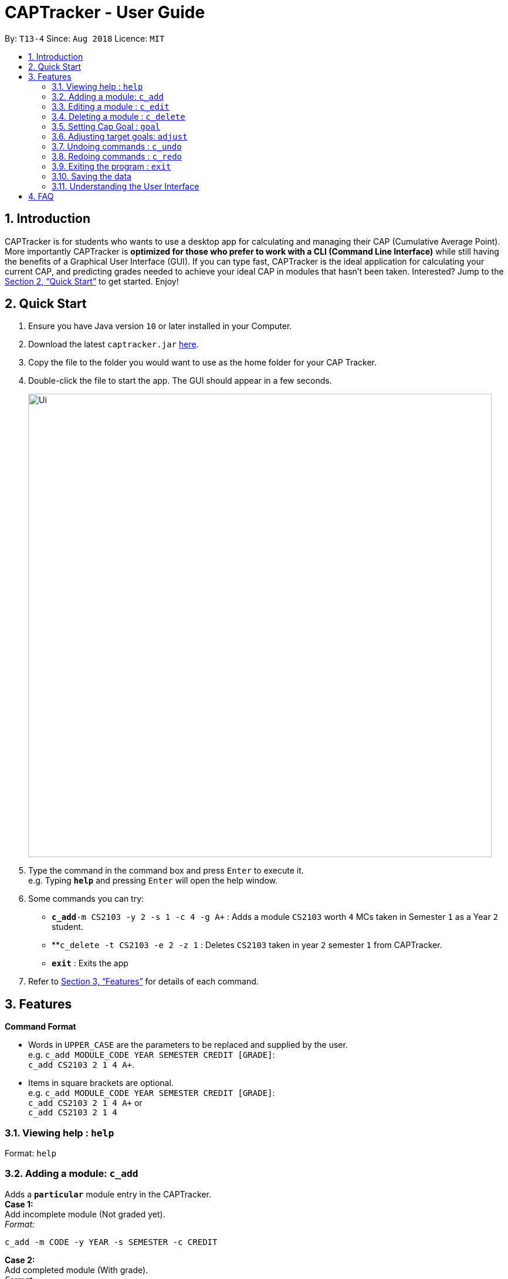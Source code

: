 = CAPTracker - User Guide
:site-section: UserGuide
:toc:
:toc-title:
:toc-placement: preamble
:sectnums:
:imagesDir: images
:stylesDir: stylesheets
:xrefstyle: full
:experimental:
ifdef::env-github[]
:tip-caption: :bulb:
:note-caption: :information_source:
endif::[]
:repoURL: https://github.com/CS2103-AY1819S1-T13-4/main/tree/master

By: `T13-4`      Since: `Aug 2018`      Licence: `MIT`

== Introduction

CAPTracker is for students who wants to use a desktop app for calculating and
managing their CAP (Cumulative Average Point). More importantly CAPTracker is
*optimized for those who prefer to work with a CLI (Command Line Interface)*
while still having the benefits of a Graphical User Interface (GUI). If you can
type fast, CAPTracker is the ideal application for calculating your current CAP,
and predicting grades needed to achieve your ideal CAP in modules that hasn't
been taken. Interested? Jump to the <<Quick Start>> to get started. Enjoy!

== Quick Start

.  Ensure you have Java version `10` or later installed in your Computer.
.  Download the latest `captracker.jar` link:{repoURL}/releases[here].
.  Copy the file to the folder you would want to use as the home folder for
your CAP Tracker.
.  Double-click the file to start the app. The GUI should appear in a few
seconds.
+
image::Ui.png[width="790"]
+
.  Type the command in the command box and press kbd:[Enter] to execute it. +
e.g. Typing *`help`* and pressing kbd:[Enter] will open the help window.
.  Some commands you can try:

* **`c_add`**`-m CS2103 -y 2 -s 1 -c 4 -g A+` : Adds a module `CS2103` worth
`4` MCs taken in Semester `1` as a Year `2` student.
* **`c_delete -t CS2103 -e 2 -z 1` : Deletes `CS2103` taken in year `2` semester
`1` from CAPTracker.
* *`exit`* : Exits the app

.  Refer to <<Features>> for details of each command.

[[Features]]
== Features

====
*Command Format*

* Words in `UPPER_CASE` are the parameters to be replaced and supplied by the
user. +
e.g. `c_add MODULE_CODE YEAR SEMESTER CREDIT [GRADE]`: +
`c_add CS2103 2 1 4 A+`.
* Items in square brackets are optional. +
e.g. `c_add MODULE_CODE YEAR SEMESTER CREDIT [GRADE]`: +
`c_add CS2103 2 1 4 A+` or +
`c_add CS2103 2 1 4`
====

=== Viewing help : `help`

Format: `help`

//tag::add[]
=== Adding a module: `c_add`

Adds a `*particular*` module entry in the CAPTracker. +
*Case 1:* +
Add incomplete module (Not graded yet). +
_Format:_ +
----
c_add -m CODE -y YEAR -s SEMESTER -c CREDIT
----
*Case 2:* +
Add completed module (With grade). +
_Format:_ +
----
c_add -m CODE -y YEAR -s SEMESTER -c CREDIT -g GRADE
----

****
* Arguments must be in name-value pair format (E.g. `-name value`).
* Illegal name or value is not allowed.
* `CODE` has to be specified
* `YEAR` has to be specified
* `SEMESTER` has to be specified
* `CREDIT` has to be specified
* `GRADE` has to be specified if it is completed
* Module should not exist in CAPTracker
****
//end::add[]

//tag::edit[]
=== Editing a module : `c_edit`

Edits fields of a `*particular*` module entry in the CAPTracker. +
*Case 1:* +
`*Only one*` module entry have the specified target module code. +
_Pretty Print Format:_ +
----
c_edit -t TARGET_CODE
    [-m NEW_CODE]
    [-y NEW_YEAR]
    [-s NEW_SEMESTER]
    [-c NEW_CREDIT]
    [-g NEW_GRADE]
----
*Case 2:* +
`*More than one*` module entry in CAPTracker has the specified target module
code. (E.g. Retook the module) +
_Pretty Print Format:_ +
----
c_edit -t TARGET_CODE -e TARGET_YEAR -z TARGET_SEMESTER
    [-m NEW_CODE]
    [-y NEW_YEAR]
    [-s NEW_SEMESTER]
    [-c NEW_CREDIT]
    [-g NEW_GRADE]
----

****
* Arguments must be in name-value pair format (E.g. `-name value`).
* Illegal name or value is not allowed.
* `TARGET_CODE` has to be specified.
* `TARGET_YEAR` can be null if and only if `TARGET_SEMESTER` is null.
* At least one of `NEW_CODE`, `NEW_YEAR`, `NEW_SEMESTER`, `NEW_CREDIT`, or
`NEW_GRADE` has to be specified.
* The targeted module entry should exist in the CAPTracker.
* `TARGET_YEAR` and `TARGET_SEMESTER` of the targeted entry must be specified
if there exist multiple entries with the same module `TARGET_CODE`.
* The edit cannot lead to two module entries sharing the same module `Code`,
`Year`, and `Semester`.
****

Examples:

* `c_edit -t CS2103 -g A+` +
Change grade of CS2103 to A+.
* `c_edit -t CS2103 -m CS2103T -c 2` +
Change the module code and credit of CS2103 to CS2103T and 2 respectively.
* `c_edit -t CS2103 -e 3 -z 2 -s 1` +
Change the semester of CS2103 taken in year 3 semester 2 to 1. In this specific
case, CS2103 was retaken and cap tracker has multiple entries of it.
//end::edit[]

//tag::delete[]
=== Deleting a module : `c_delete`

Deletes a `*particular*` module entry in the CAPTracker. +
*Case 1:* +
`*Only one*` module entry have the specified target module code. +
_Format:_ +
----
c_delete -t TARGET_CODE
----
*Case 2:* +
`*More than one*` module entry in CAPTracker has the specified target module code. (E.g. Retook
the module) +
_Format:_ +
----
c_delete -t TARGET_CODE -e TARGET_YEAR -z TARGET_SEMESTER
----

****
* Arguments must be in name-value pair format (E.g. `-name value`).
* Illegal name or value is not allowed.
* `TARGET_CODE` has to be specified.
* `TARGET_YEAR` can be null if and only if `TARGET_SEMESTER` is null.
* The targeted module entry should exist in the CAPTracker.
* `TARGET_YEAR` and `TARGET_SEMESTER` of the targeted entry must be specified
if there exist multiple entries with the same module `TARGET_CODE`.
****

Examples:

* `c_delete -t CS2103` +
Deletes the only CS2103 module.
* `c_delete -t CS2103 -e 3 -z 2` +
Deletes CS2103 taken in year 3 semester 2. In this specific case, CS2103 was
retaken and cap tracker has multiple entries of it.
//end::delete[]


//tag::commandgoal[]
=== Setting Cap Goal : `goal`

Set the CAP goal you want to achieve. +
Format: `goal CAP_GOAL`

****
* Sets and updates the CAP goal.
****

Examples:

* `goal 4.5` +
Update your CAP goal to 4.5
//end::commandgoal[]
//tag::commandadjust[]

=== Adjusting target goals: `adjust`

[NOTE]
Removal of adjustment will be made available in the following release. For now, delete and add the module without a grade again.

Adjust the grade of an incomplete module +
Format:

* *Module code is unique*: `adjust MODULE_CODE GRADE`
* *Otherwise*: `adjust MODULE_CODE YEAR SEM GRADE`

Examples:

* `adjust CS2103 A` +
Adjusts the grade with module code CS2103 to have grade A

* `adjust CS2103 1 1 A` +
Adjusts the grade with module code CS2103 taken in year 1 sem 1 to have grade A

//end::commandadjust[]

=== Undoing commands : `c_undo`

Reverts changes made by the last command given. +
Format: `c_undo`

=== Redoing commands : `c_redo`

Reverts changes made by the undo command. +
Format: `c_redo`

=== Exiting the program : `exit`

Exits the program. +
Format: `exit`

=== Saving the data

CAPTracker data are saved in the hard disk automatically whenever there is a
command that leads to change in the data. +
There is no need to save manually.

=== Understanding the User Interface
Understanding the User Interface can be tricky - what do all the different colours mean? How do I
know what has been saved or not? Where can I see new modules I've added?

* To view new modules you've added, scroll down to the bottom of the pannel that you have categorized your
module under; either the 'Completed Modules' panel on the left, or the 'Incomplete Modules' panel on the
right. Your new entry should be at the bottom of these lists.

* Understanding the colours. The grades of modules in the 'Completed Modules' panel on the left
are circled in GREEN. This indicates that this particular module has already been taken and this is
a grade that the user does not need to worry about; it is in the past.
The grades in the the 'Incomplete Modules' panel on the right  are circled in RED. This indicates
that this particular module has not been taken and that the grade displayed in this RED circle is
not certain. It is a grade that the user needs to be aware of as it's outcome will impact the
users overall CAP score.

== FAQ

*Q*: I entered the wrong grade into my module. How do I change it? +
*A*: Use the `c_edit` command to input the correct information for the module +
`c_edit -t MODULE_CODE -g ACTUAL_GRADE`

*Q*: I entered the year I took my module, 2018, and it doesn't work. Why not?
*A*: The year of the module in CAPTracker doesn't refer to the calander year, but
instead the year that you are studying at. For example, a module taken in your
second year of study would have a year value of 2.

*Q*: I entered a new module but can't see it in the app. Where is it?
*A*: New modules you have added will appear at the bottom of the list in either
the 'Completed Modules' list or the 'Incomplete Modules' list depending on your
specification. Scroll down to the bottom of these lists to find your new module;
it may not appear without you scrolling if there are already a number of mdoules
entered!

*Q*: Why does my CAP goal say 'Impossible'?
*A*: Whether or not the users CAP goal is achievable is based on the grades of
completed modules and the number of incomplete modules the user has entered. If
the completed modules do not have suffient grades to meet the CAP goal, try to
add some modules you are planning to take; it may be that you need an A+ is four
other modules before your CAP goal can be achieved.

 <>
v1.0, 2018-04-11
:toc:
:imagesdir: assets/images
:homepage: http://asciidoctor.org
== Command Summary

* *Add* +
`c_add -m MODULE_CODE -y YEAR -s SEMESTER -c CREDIT [-g GRADE]` +
e.g. `c_add -m CS2103 -y 2 -s 1 -c 4 -g A+`
* *Edit* : +
`c_edit -t TARGET_MODULE_CODE [-e TARGET_YEAR -z TARGET_SEMESTER]
[-m MODULE_CODE]
[-y YEAR]
[-s SEMESTER]
[-c CREDIT]
[-g GRADE]` +
e.g. `c_edit -t CS2103 -grade A+`
* *Delete* : +
`c_delete -t MODULE_CODE [-e TARGET_YEAR -z TARGET_SEMESTER]` +
e.g. `c_delete CS2103`
* *Goal* : `c_goal CAP_GOAL` +
e.g. `c_goal 4.5`
* *Adjust* : `c_adjust MODULE_CODE GRADE` +
e.g. `c_adjust CS2103 A` +
or +
`c_adjust MODULE_CODE YEAR SEM GRADE` +
e.g. `c_adjust CS2103 1 1 A`
* *Undo* : `c_undo`
* *Redo* : `c_redo`
* *Help* : `help`
* *Exit* : `exit`
